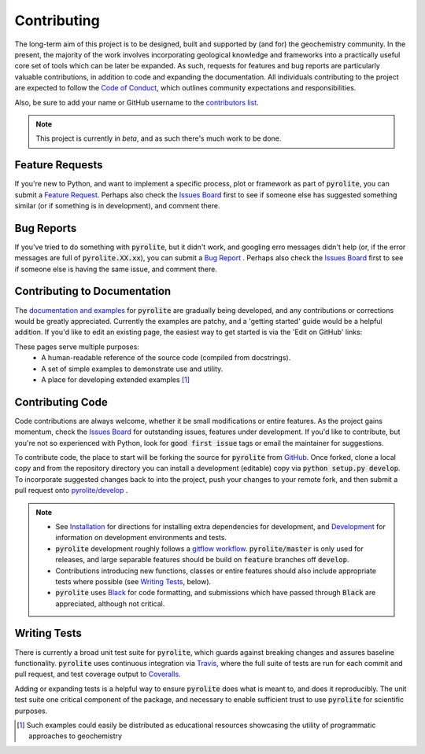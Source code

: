 Contributing
=============

The long-term aim of this project is to be designed, built and supported by (and for)
the geochemistry community. In the present, the majority of the work involves
incorporating geological knowledge and frameworks into a practically useful core set of
tools which can be later be expanded. As such, requests for features and bug reports
are particularly valuable contributions, in addition to code and expanding the
documentation. All individuals contributing to the project are expected to follow the
`Code of Conduct <conduct.html>`__, which outlines community expectations and
responsibilities.

Also, be sure to add your name or GitHub username to the
`contributors list <./contributors.html>`__.

.. note:: This project is currently in `beta`, and as such there's much work to be
          done.

Feature Requests
-------------------------

If you're new to Python, and want to implement a specific process, plot or framework
as part of :code:`pyrolite`, you can submit a
`Feature Request <https://github.com/morganjwilliams/pyrolite/issues/new?assignees=morganjwilliams&labels=enhancement&template=feature-request.md>`__.
Perhaps also check the
`Issues Board <https://github.com/morganjwilliams/pyrolite/issues>`__ first to see if
someone else has suggested something similar (or if something is in development),
and comment there.

Bug Reports
-------------------------

If you've tried to do something with :code:`pyrolite`, but it didn't work, and googling
erro messages didn't help (or, if the error messages are full of
:code:`pyrolite.XX.xx`), you can submit a
`Bug Report <https://github.com/morganjwilliams/pyrolite/issues/new?assignees=morganjwilliams&labels=bug&template=bug-report.md>`__ .
Perhaps also check the
`Issues Board <https://github.com/morganjwilliams/pyrolite/issues>`__ first to see if
someone else is having the same issue, and comment there.

Contributing to Documentation
------------------------------

The `documentation and examples <https://pyrolite.readthedocs.io>`__ for :code:`pyrolite`
are gradually being developed, and any contributions or corrections would be greatly
appreciated. Currently the examples are patchy, and a 'getting started' guide would be
a helpful addition. If you'd like to edit an existing page, the easiest way to
get started is via the 'Edit on GitHub' links:

.. image:: https://raw.githubusercontent.com/morganjwilliams/pyrolite/develop/docs/source/_static/editongithub.png
  :width: 100%
  :align: center
  :alt: Header found on each documentation page highlighting the "Edit on GitHub" link.

These pages serve multiple purposes:
  * A human-readable reference of the source code (compiled from docstrings).
  * A set of simple examples to demonstrate use and utility.
  * A place for developing extended examples [#edu]_

Contributing Code
-------------------------

Code contributions are always welcome, whether it be small modifications or entire
features. As the project gains momentum, check the
`Issues Board <https://github.com/morganjwilliams/pyrolite/issues>`__ for outstanding
issues, features under development. If you'd like to contribute, but you're not so
experienced with Python, look for :code:`good first issue` tags or email the maintainer
for suggestions.

To contribute code, the place to start will be forking the source for :code:`pyrolite`
from `GitHub <https://github.com/morganjwilliams/pyrolite/tree/develop>`__. Once forked,
clone a local copy and from the repository directory you can install a development
(editable) copy via :code:`python setup.py develop`. To incorporate suggested
changes back to into the project, push your changes to your
remote fork, and then submit a pull request onto
`pyrolite/develop <https://github.com/morganjwilliams/pyrolite/tree/develop>`__ .

.. note::

  * See `Installation <installation.html>`__ for directions for installing extra
    dependencies for development, and `Development <development.html>`__ for information
    on development environments and tests.

  * :code:`pyrolite` development roughly follows a
    `gitflow workflow <https://www.atlassian.com/git/tutorials/comparing-workflows/gitflow-workflow>`__.
    :code:`pyrolite/master` is only used for releases, and large separable features
    should be build on :code:`feature` branches off :code:`develop`.

  * Contributions introducing new functions, classes or entire features should
    also include appropriate tests where possible (see `Writing Tests`_, below).

  * :code:`pyrolite` uses `Black <https://github.com/python/black/>`__ for code formatting, and
    submissions which have passed through :code:`Black` are appreciated, although not critical.


Writing Tests
-------------------------

There is currently a broad unit test suite for :code:`pyrolite`, which guards
against breaking changes and assures baseline functionality. :code:`pyrolite` uses continuous
integration via `Travis <https://travis-ci.org/morganjwilliams/pyrolite>`__, where the
full suite of tests are run for each commit and pull request, and test coverage output
to `Coveralls <https://coveralls.io/github/morganjwilliams/pyrolite>`__.

Adding or expanding tests is a helpful way to ensure :code:`pyrolite` does what is meant to,
and does it reproducibly. The unit test suite one critical component of the package,
and necessary to enable sufficient trust to use :code:`pyrolite` for scientific purposes.


.. [#edu] Such examples could easily be distributed as educational resources showcasing
    the utility of programmatic approaches to geochemistry
